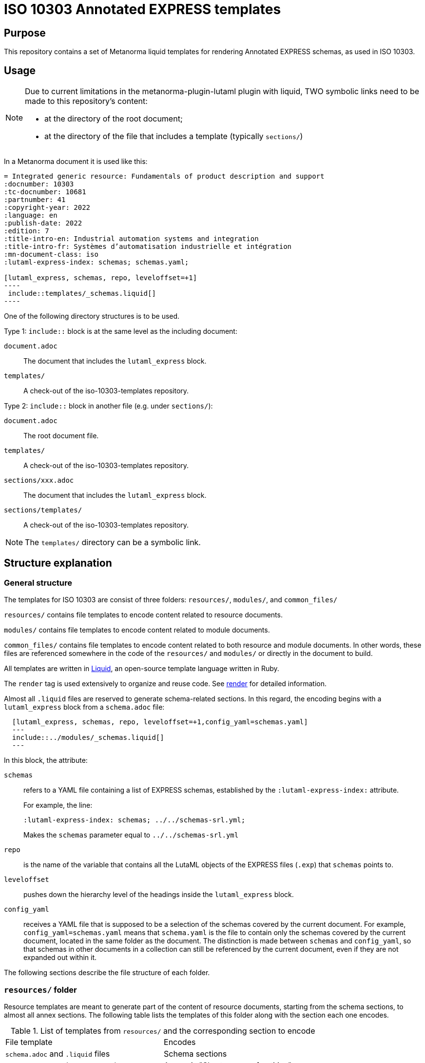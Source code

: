 = ISO 10303 Annotated EXPRESS templates

== Purpose

This repository contains a set of Metanorma liquid templates for rendering
Annotated EXPRESS schemas, as used in ISO 10303.

== Usage

[NOTE]
====
Due to current limitations in the metanorma-plugin-lutaml plugin with
liquid, TWO symbolic links need to be made to this repository's content:

* at the directory of the root document;
* at the directory of the file that includes a template (typically `sections/`)
====

In a Metanorma document it is used like this:

[source,sh]
------
= Integrated generic resource: Fundamentals of product description and support
:docnumber: 10303
:tc-docnumber: 10681
:partnumber: 41
:copyright-year: 2022
:language: en
:publish-date: 2022
:edition: 7
:title-intro-en: Industrial automation systems and integration
:title-intro-fr: Systèmes d’automatisation industrielle et intégration
:mn-document-class: iso
:lutaml-express-index: schemas; schemas.yaml;

[lutaml_express, schemas, repo, leveloffset=+1]
----
 include::templates/_schemas.liquid[]
----
------

One of the following directory structures is to be used.

Type 1: `include::` block is at the same level as the including document:

`document.adoc`:: The document that includes the `lutaml_express` block.
`templates/`:: A check-out of the iso-10303-templates repository.

Type 2: `include::` block in another file (e.g. under `sections/`):

`document.adoc`:: The root document file.
`templates/`:: A check-out of the iso-10303-templates repository.
`sections/xxx.adoc`:: The document that includes the `lutaml_express` block.
`sections/templates/`:: A check-out of the iso-10303-templates repository.

NOTE: The `templates/` directory can be a symbolic link.

== Structure explanation

=== General structure

The templates for ISO 10303 are consist of three folders: `resources/`, `modules/`, and `common_files/`

`resources/` contains file templates to encode content related to resource documents.

`modules/` contains file templates to encode content related to module documents.

`common_files/` contains file templates to encode content related to both resource and module documents. In other words, these files are referenced somewhere in the code of the `resources/` and `modules/` or directly in the document to build.

All templates are written in https://shopify.github.io/liquid/[Liquid], an open-source template language written in Ruby.

The `render` tag is used extensively to organize and reuse code. See https://shopify.dev/docs/api/liquid/tags/render[render] for detailed information.

Almost all `.liquid` files are reserved to generate schema-related sections. In this regard, the encoding begins with a `lutaml_express` block from a `schema.adoc` file:

[source,asciidoc]
----
  [lutaml_express, schemas, repo, leveloffset=+1,config_yaml=schemas.yaml]
  ---
  include::../modules/_schemas.liquid[]
  ---
----

In this block, the attribute:

`schemas`:: refers to a YAML file containing a list of EXPRESS schemas, established by the `:lutaml-express-index:` attribute.
+
--
For example, the line:

`:lutaml-express-index: schemas; ../../schemas-srl.yml;`

Makes the `schemas` parameter equal to `../../schemas-srl.yml`
--

`repo`:: is the name of the variable that contains all the LutaML objects of the EXPRESS files (`.exp`) that `schemas` points to.

`leveloffset`:: pushes down the hierarchy level of the headings inside the `lutaml_express` block.

`config_yaml`:: receives a YAML file that is supposed to be a selection of the schemas covered by the current document. For example, `config_yaml=schemas.yaml` means that `schema.yaml` is the file to contain only the schemas covered by the current document, located in the same folder as the document. The distinction is made between `schemas` and `config_yaml`, so that schemas in other documents in a collection can still be referenced by the current document, even if they are not expanded out within it.

The following sections describe the file structure of each folder.

=== `resources/` folder

Resource templates are meant to generate part of the content of resource documents, starting from the schema sections, to almost all annex sections. The following table lists the templates of this folder along with the section each one encodes.

.List of templates from `resources/` and the corresponding section to encode
|===
| File template                         | Encodes
| `schema.adoc` and `.liquid` files     | Schema sections
| `resource_annex_short_names.adoc`     | Annex A, "Short names of entities"
| `resource_annex_identifier.adoc`      | Annex B, "Information object registration"
| `resource_annex_listings.adoc`        | Annex C, "Computer interpretable listings"
| `resource_annex_diagrams.adoc`        | Annex D, "EXPRESS-G diagrams"
| `resource_annex_change_history.adoc`  | Annex E, "Change history"
|===

==== Schema sections

Execution begins with a `lutaml_express` block from `schema.adoc`, as explained before. From there, we pass to `_schemas.liquid` file where we iterate over a selected list of schemas.

`_schema.liquid`:: handles the encoding of each schema. The code is divided into multiple `render` tags that import the liquid files described below.

`_intro.liquid`:: encodes the first subsection, "General", consisting of an introductory explanation of the schema, the EXPRESS code, and two NOTE blocks.

`_fund_cons.liquid`:: encodes the "Fundamental concepts and assumptions" subsection.

The next part is the schema definitions, consisting of: constants, types, entities, subtype constraints, functions, procedures, and rules:

`_constant.liquid`:: encodes constant definitions.

`_types.liquid`:: encodes type definitions.

`_entities.liquid`:: encodes entity definitions.

`_subtype_constraints.liquid`:: encodes subtype constraint definitions.

`_functions.liquid`:: encodes function definitions.

`_procedures.liquid`:: encodes procedure definitions. These are very similar to function definitions.

`_rules.liquid`:: encodes rule definitions.

The following two files recur among the definition templates:

`_basic_thing.liquid`:: corresponds to the basic rendering of any definition. It provides the title, description, boilerplate (if required), body remarks (i.e. NOTEs, EXAMPLEs, figures), and EXPRESS code.

`_basic_title.liquid`:: allows encoding the heading of any definition given the title, depth, namespace (`thing_prefix`), and anchor.

After this, follows the encoding of attributes: where rules, informal propositions, etc.

Every schema section ends with an `END_SCHEMA;` code line.

=== `modules` folder

Module templates are meant to generate ARM and MIM sections, and almost all annex sections. The following table lists the templates of this folder along with the section each one encodes.

.List of templates from `modules/` and the corresponding section to encode
|===
| File template                      | Encodes
| `schema.adoc` and `.liquid` files. | "Information requirements" and "Module interpreted model" sections
| `module_annex_short_names.adoc`    | Annex A, "MIM short names"
| `module_annex_identifier.adoc`     | Annex B, "Information object registration"
| `module_annex_diagrams_arm.adoc`   | Annex C, "ARM EXPRESS-G"
| `module_annex_diagrams_mim.adoc`   | Annex D, "MIN EXPRESS-G"
| `module_annex_listings.adoc`       | Annex E, "Computer interpretable listings"
| `module_annex_change_history.adoc` | Annex G, "Change history"

|===

NOTE: Section numbering may vary according the document.

==== Schema sections

Like in resource templates, execution begins with a `lutaml_express` block from `schema.adoc`, as explained before. From there, we pass to `_schemas.liquid` where we iterate over a selected list of schemas.

Relevant templates are described below:

`_schemas.liquid`:: iterates over a selected list of schemas via `for` loop.

`_schema.liquid`:: determines if the schema is ARM type or MIM type and applies the code accordingly.

`_arm.liquid`:: handles the encoding of the "Information requirements" section. This file defines the encoding of each definition. It is composed of multiple `render` blocks, described below.

`_arm_intro.liquid`::: contains the introductory text of the section.

`_arm_required_am_arms.liquid`::: encodes "Required AM ARMs" subsection.

`_definitions.liquid`::: encodes ARM/MIM type, entity, subtype constraint, function definitions, etc.

`_mim.liquid`:: handles the encoding of the "Module interpreted model" section.

`_mim_mapping_specification.liquid`:: encodes the "Mapping specification" subsection.

`_mim_short_listing.liquid`:: encodes the "MIM EXPRESS short listing" subsection. It is composed of multiple `render` blocks, most of them already described above.

`_bolilerplates`:: contains all the boilerplate content present in a module document.

`_interface_notes`:: encodes the first two NOTEs of a schema section. The first is a list of referenced schemas, and the second, a reference to the EXPRESS diagrams.

=== `common_files` folder

`common_files/` contains templates used by both resource and module templates. These are:

`_body_remarks.liquid`:: to encode remark items like NOTEs, EXAMPLES, and figures.

`_referenced_schemas_note.liquid`:: to specifically encode NOTE 1 from the schema introductory content, which is a list of referenced schemas.

`_source_code.liquid`:: to place source code in EXPRESS format.

`diagrams.liquid`:: to encode the "EXPRESS-G diagrams" annex section for both resource and module documents.

`expg.gif`:: a gif image used as an icon for the EXPRESS-G diagrams cross-references.

`schema_identifers.adoc`:: contains a lutaml block to encode part of the "Information object registration" annex section (typically, Annex B).

`usage_guide_annex.adoc`:: contains a boilerplate for "Application module implementation and usage guide" annex section (typically, Annex F) to be used directly in the document when applies.


== License

Copyright Ribose.
